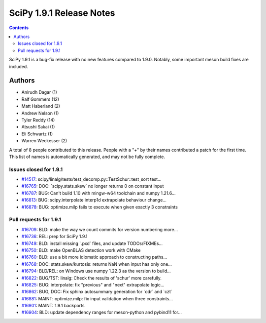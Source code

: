 ==========================
SciPy 1.9.1 Release Notes
==========================

.. contents::

SciPy 1.9.1 is a bug-fix release with no new features
compared to 1.9.0. Notably, some important meson build
fixes are included.

Authors
=======

* Anirudh Dagar (1)
* Ralf Gommers (12)
* Matt Haberland (2)
* Andrew Nelson (1)
* Tyler Reddy (14)
* Atsushi Sakai (1)
* Eli Schwartz (1)
* Warren Weckesser (2)

A total of 8 people contributed to this release.
People with a "+" by their names contributed a patch for the first time.
This list of names is automatically generated, and may not be fully complete.

Issues closed for 1.9.1
-----------------------

* `#14517 <https://github.com/scipy/scipy/issues/14517>`__: scipy/linalg/tests/test_decomp.py::TestSchur::test_sort test...
* `#16765 <https://github.com/scipy/scipy/issues/16765>`__: DOC: \`scipy.stats.skew\` no longer returns 0 on constant input
* `#16787 <https://github.com/scipy/scipy/issues/16787>`__: BUG: Can't build 1.10 with mingw-w64 toolchain and numpy 1.21.6...
* `#16813 <https://github.com/scipy/scipy/issues/16813>`__: BUG: scipy.interpolate interp1d extrapolate behaviour change...
* `#16878 <https://github.com/scipy/scipy/issues/16878>`__: BUG: optimize.milp fails to execute when given exactly 3 constraints


Pull requests for 1.9.1
-----------------------

* `#16709 <https://github.com/scipy/scipy/pull/16709>`__: BLD: make the way we count commits for version numbering more...
* `#16736 <https://github.com/scipy/scipy/pull/16736>`__: REL: prep for SciPy 1.9.1
* `#16749 <https://github.com/scipy/scipy/pull/16749>`__: BLD: install missing \`.pxd\` files, and update TODOs/FIXMEs...
* `#16750 <https://github.com/scipy/scipy/pull/16750>`__: BLD: make OpenBLAS detection work with CMake
* `#16760 <https://github.com/scipy/scipy/pull/16760>`__: BLD: use a bit more idiomatic approach to constructing paths...
* `#16768 <https://github.com/scipy/scipy/pull/16768>`__: DOC: stats.skew/kurtosis: returns NaN when input has only one...
* `#16794 <https://github.com/scipy/scipy/pull/16794>`__: BLD/REL: on Windows use numpy 1.22.3 as the version to build...
* `#16822 <https://github.com/scipy/scipy/pull/16822>`__: BUG/TST: linalg: Check the results of 'schur' more carefully.
* `#16825 <https://github.com/scipy/scipy/pull/16825>`__: BUG: interpolate: fix "previous" and "next" extrapolate logic...
* `#16862 <https://github.com/scipy/scipy/pull/16862>`__: BUG, DOC: Fix sphinx autosummary generation for \`odr\` and \`czt\`
* `#16881 <https://github.com/scipy/scipy/pull/16881>`__: MAINT: optimize.milp: fix input validation when three constraints...
* `#16901 <https://github.com/scipy/scipy/pull/16901>`__: MAINT: 1.9.1 backports
* `#16904 <https://github.com/scipy/scipy/pull/16904>`__: BLD: update dependency ranges for meson-python and pybind11 for...
